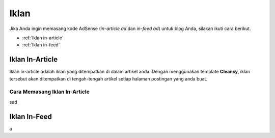 Iklan
=====

Jika Anda ingin memasang kode AdSense (*in-article ad* dan *in-feed ad*) untuk blog Anda, silakan ikuti cara berikut.

* :ref:`Iklan in-article`
* :ref:`Iklan in-feed`

..  _in-article ad

Iklan In-Article
----------------

Iklan in-article adalah iklan yang ditempatkan di dalam artikel anda. Dengan menggunakan template **Cleansy**, iklan tersebut akan ditempatkan di tengah-tengah artikel setiap halaman postingan yang anda buat.

Cara Memasang Iklan In-Article
~~~~~~~~~~~~~~~~~~~~~~~~~~~~~~~~~~~~~~~~~~~~~~~~~~~~~~

sad

..  _in-feed ad:

Iklan In-Feed
-------------

a
